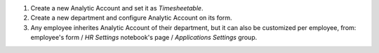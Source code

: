 
#. Create a new Analytic Account and set it as *Timesheetable*.
#. Create a new department and configure Analytic Account on its form.
#. Any employee inherites Analytic Account of their department, but it can also
   be customized per employee, from: employee's form / *HR Settings* notebook's page /
   *Applications Settings* group.
